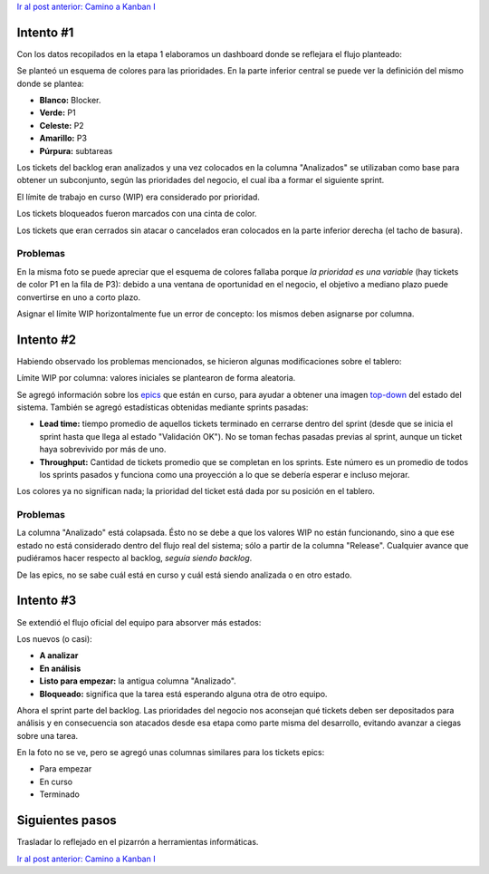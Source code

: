 .. title: Camino a Kanban II
.. slug: path-to-kanban-ii
.. date: 2016-05-09 06:47:58 UTC-03:00
.. tags: management
.. category: 
.. link: 
.. description: 
.. type: text

`Ir al post anterior: Camino a Kanban I <http://ariel17.com.ar/posts/path-to-kanban-i/>`_

Intento #1
==========

Con los datos recopilados en la etapa 1 elaboramos un dashboard donde se
reflejara el flujo planteado:

.. container::

   .. image:: /galleries/path-to-kanban-ii/kanban-i.jpg
      :class: img-responsive
      :alt: Primer intento de pizarra Kanban
      :align: center

Se planteó un esquema de colores para las prioridades. En la parte inferior
central se puede ver la definición del mismo donde se plantea:

* **Blanco:** Blocker.
* **Verde:** P1
* **Celeste:** P2
* **Amarillo:** P3
* **Púrpura:** subtareas

Los tickets del backlog eran analizados y una vez colocados en la columna
"Analizados" se utilizaban como base para obtener un subconjunto, según las
prioridades del negocio, el cual iba a formar el siguiente sprint.

El límite de trabajo en curso (WIP) era considerado por prioridad.

Los tickets bloqueados fueron marcados con una cinta de color.

Los tickets que eran cerrados sin atacar o cancelados eran colocados en la
parte inferior derecha (el tacho de basura).

Problemas
---------

En la misma foto se puede apreciar que el esquema de colores fallaba porque *la
prioridad es una variable* (hay tickets de color P1 en la fila de P3): debido a
una ventana de oportunidad en el negocio, el objetivo a mediano plazo puede
convertirse en uno a corto plazo.

Asignar el límite WIP horizontalmente fue un error de concepto: los mismos
deben asignarse por columna.

Intento #2
==========

Habiendo observado los problemas mencionados, se hicieron algunas
modificaciones sobre el tablero:

.. container::

   .. image:: /galleries/path-to-kanban-ii/kanban-ii.jpg
      :class: img-responsive
      :alt: Segundo intento de pizarra Kanban
      :align: center

Límite WIP por columna: valores iniciales se plantearon de forma aleatoria.

Se agregó información sobre los epics_ que están en curso, para ayudar a
obtener una imagen top-down_ del estado del sistema. También se agregó
estadísticas obtenidas mediante sprints pasadas:

* **Lead time:** tiempo promedio de aquellos tickets terminado en cerrarse
  dentro del sprint (desde que se inicia el sprint hasta que llega al estado
  "Validación OK"). No se toman fechas pasadas previas al sprint, aunque un
  ticket haya sobrevivido por más de uno.

* **Throughput:** Cantidad de tickets promedio que se completan en los sprints.
  Este número es un promedio de todos los sprints pasados y funciona como una
  proyección a lo que se debería esperar e incluso mejorar.

Los colores ya no significan nada; la prioridad del ticket está dada por su
posición en el tablero.

Problemas
---------

La columna "Analizado" está colapsada. Ésto no se debe a que los valores WIP
no están funcionando, sino a que ese estado no está considerado dentro del
flujo real del sistema; sólo a partir de la columna "Release". Cualquier avance
que pudiéramos hacer respecto al backlog, *seguía siendo backlog*.

De las epics, no se sabe cuál está en curso y cuál está siendo analizada o en
otro estado.

Intento #3
==========

Se extendió el flujo oficial del equipo para absorver más estados:

.. container::

   .. image:: /galleries/path-to-kanban-ii/kanban-iii.jpg
      :class: img-responsive
      :alt: Segundo intento de pizarra Kanban
      :align: center

Los nuevos (o casi):

* **A analizar**
* **En análisis**
* **Listo para empezar:** la antigua columna "Analizado".
* **Bloqueado:** significa que la tarea está esperando alguna otra de otro
  equipo.

Ahora el sprint parte del backlog. Las prioridades del negocio nos aconsejan
qué tickets deben ser depositados para análisis y en consecuencia son atacados
desde esa etapa como parte misma del desarrollo, evitando avanzar a ciegas
sobre una tarea.

En la foto no se ve, pero se agregó unas columnas similares para los tickets
epics:

* Para empezar
* En curso
* Terminado

Siguientes pasos
================

Trasladar lo reflejado en el pizarrón a herramientas informáticas.

`Ir al post anterior: Camino a Kanban I <http://ariel17.com.ar/posts/path-to-kanban-i/>`_

.. _epics: https://confluence.atlassian.com/agile067/glossary/epic
.. _top-down: https://es.wikipedia.org/wiki/Top-down_y_bottom-up
